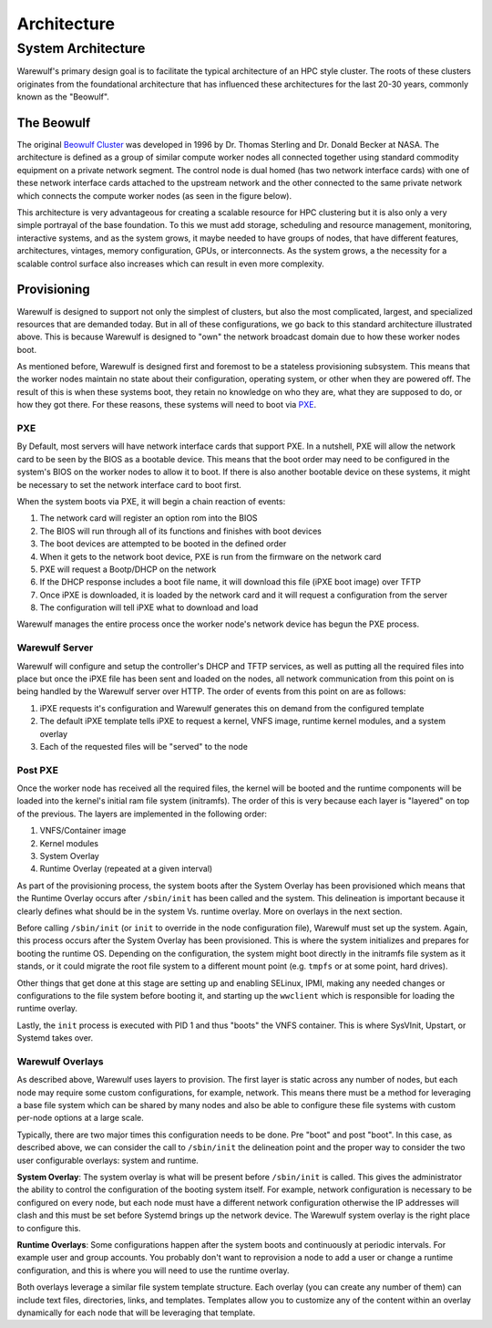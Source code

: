 .. _architecture:

============
Architecture
============

System Architecture
===================

Warewulf's primary design goal is to facilitate the typical architecture of an HPC style cluster. The roots of these clusters originates from the foundational architecture that has influenced these architectures for the last 20-30 years, commonly known as the "Beowulf".

The Beowulf
-----------

The original `Beowulf Cluster <https://en.wikipedia.org/wiki/Beowulf_cluster>`_ was developed in 1996 by Dr. Thomas Sterling and Dr. Donald Becker at NASA. The architecture is defined as a group of similar compute worker nodes all connected together using standard commodity equipment on a private network segment. The control node is dual homed (has two network interface cards) with one of these network interface cards attached to the upstream network and the other connected to the same private network which connects the compute worker nodes (as seen in the figure below).

.. image:: /images/beowulf_architecture.png

This architecture is very advantageous for creating a scalable resource for HPC clustering but it is also only a very simple portrayal of the base foundation. To this we must add storage, scheduling and resource management, monitoring, interactive systems, and as the system grows, it maybe needed to have groups of nodes, that have different features, architectures, vintages, memory configuration, GPUs, or interconnects. As the system grows, a the necessity for a scalable control surface also increases which can result in even more complexity.

Provisioning
------------

Warewulf is designed to support not only the simplest of clusters, but also the most complicated, largest, and specialized resources that are demanded today. But in all of these configurations, we go back to this standard architecture illustrated above. This is because Warewulf is designed to "own" the network broadcast domain due to how these worker nodes boot.

As mentioned before, Warewulf is designed first and foremost to be a stateless provisioning subsystem. This means that the worker nodes maintain no state about their configuration, operating system, or other when they are powered off. The result of this is when these systems boot, they retain no knowledge on who they are, what they are supposed to do, or how they got there. For these reasons, these systems will need to boot via `PXE <https://en.wikipedia.org/wiki/Preboot_Execution_Environment>`_.

PXE
~~~

By Default, most servers will have network interface cards that support PXE. In a nutshell, PXE will allow the network card to be seen by the BIOS as a bootable device. This means that the boot order may need to be configured in the system's BIOS on the worker nodes to allow it to boot. If there is also another bootable device on these systems, it might be necessary to set the network interface card to boot first.

When the system boots via PXE, it will begin a chain reaction of events:

1. The network card will register an option rom into the BIOS
2. The BIOS will run through all of its functions and finishes with boot devices
3. The boot devices are attempted to be booted in the defined order
4. When it gets to the network boot device, PXE is run from the firmware on the network card
5. PXE will request a Bootp/DHCP on the network
6. If the DHCP response includes a boot file name, it will download this file (iPXE boot image) over TFTP
7. Once iPXE is downloaded, it is loaded by the network card and it will request a configuration from the 
   server
8. The configuration will tell iPXE what to download and load

Warewulf manages the entire process once the worker node's network device has begun the PXE process.

Warewulf Server
~~~~~~~~~~~~~~~

Warewulf will configure and setup the controller's DHCP and TFTP services, as well as putting all the required files into place but once the iPXE file has been sent and loaded on the nodes, all network communication from this point on is being handled by the Warewulf server over HTTP. The order of events from this point on are as follows:

1. iPXE requests it's configuration and Warewulf generates this on demand from the configured template
2. The default iPXE template tells iPXE to request a kernel, VNFS image, runtime kernel modules, and a system overlay
3. Each of the requested files will be "served" to the node

Post PXE
~~~~~~~~

Once the worker node has received all the required files, the kernel will be booted and the runtime components will be loaded into the kernel's initial ram file system (initramfs). The order of this is very because each layer is "layered" on top of the previous. The layers are implemented in the following order:

1. VNFS/Container image
2. Kernel modules
3. System Overlay
4. Runtime Overlay (repeated at a given interval)

As part of the provisioning process, the system boots after the System Overlay has been provisioned which means that the Runtime Overlay occurs after ``/sbin/init`` has been called and the system. This delineation is important because it clearly defines what should be in the system Vs. runtime overlay. More on overlays in the next section.

Before calling ``/sbin/init`` (or ``init`` to override in the node configuration file), Warewulf must set up the system. Again, this process occurs after the System Overlay has been provisioned. This is where the system initializes and prepares for booting the runtime OS. Depending on the configuration, the system might boot directly in the initramfs file system as it stands, or it could migrate the root file system to a different mount point (e.g. ``tmpfs`` or at some point, hard drives).

Other things that get done at this stage are setting up and enabling SELinux, IPMI, making any needed changes or configurations to the file system before booting it, and starting up the ``wwclient`` which is responsible for loading the runtime overlay.

Lastly, the ``init`` process is executed with PID 1 and thus "boots" the VNFS container. This is where SysVInit, Upstart, or Systemd takes over.

Warewulf Overlays
~~~~~~~~~~~~~~~~~

As described above, Warewulf uses layers to provision. The first layer is static across any number of nodes, but each node may require some custom configurations, for example, network. This means there must be a method for leveraging a base file system which can be shared by many nodes and also be able to configure these file systems with custom per-node options at a large scale.

Typically, there are two major times this configuration needs to be done. Pre "boot" and post "boot". In this case, as described above, we can consider the call to ``/sbin/init`` the delineation point and the proper way to consider the two user configurable overlays: system and runtime.

**System Overlay**: The system overlay is what will be present before ``/sbin/init`` is called. This gives the administrator the ability to control the configuration of the booting system itself. For example, network configuration is necessary to be configured on every node, but each node must have a different network configuration otherwise the IP addresses will clash and this must be set before Systemd brings up the network device. The Warewulf system overlay is the right place to configure this.

**Runtime Overlays**: Some configurations happen after the system boots and continuously at periodic intervals. For example user and group accounts. You probably don't want to reprovision a node to add a user or change a runtime configuration, and this is where you will need to use the runtime overlay.

Both overlays leverage a similar file system template structure. Each overlay (you can create any number of them) can include text files, directories, links, and templates. Templates allow you to customize any of the content within an overlay dynamically for each node that will be leveraging that template.
